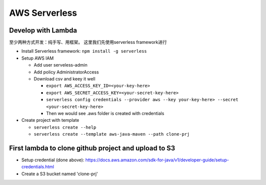 AWS Serverless
===========================================

Develop with Lambda
----------------------

至少两种方式开发：纯手写、用框架。 这里我们先使用serverless framework进行

* Install Serverless framework: ``npm install -g serverless``

* Setup AWS IAM 

  * Add user serveless-admin
  * Add policy AdministratorAccess
  * Download csv and keey it well
  
    - ``export AWS_ACCESS_KEY_ID=<your-key-here>``
    - ``export AWS_SECRET_ACCESS_KEY=<your-secret-key-here>``
    - ``serverless config credentials --provider aws --key your-key-here> --secret <your-secret-key-here>``
    - Then we would see .aws folder is created with credentials

* Create project with template

  - ``serverless create --help``
  - ``serverless create --template aws-java-maven --path clone-prj``
  

First lambda to clone github project and upload to S3
--------------------------------------------------------

* Setup credential (done above): https://docs.aws.amazon.com/sdk-for-java/v1/developer-guide/setup-credentials.html
* Create a S3 bucket named 'clone-prj'


  
  


